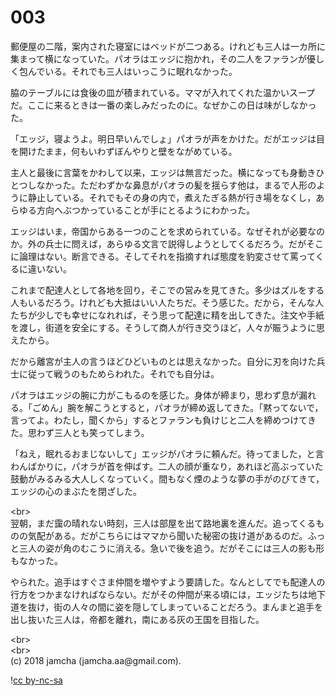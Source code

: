 #+OPTIONS: toc:nil
#+OPTIONS: \n:t

* 003

  郵便屋の二階，案内された寝室にはベッドが二つある。けれども三人は一カ所に集まって横になっていた。パオラはエッジに抱かれ，その二人をファランが優しく包んでいる。それでも三人はいっこうに眠れなかった。

  脇のテーブルには食後の皿が積まれている。ママが入れてくれた温かいスープだ。ここに来るときは一番の楽しみだったのに。なぜかこの日は味がしなかった。

  「エッジ，寝ようよ。明日早いんでしょ」パオラが声をかけた。だがエッジは目を開けたまま，何もいわずぼんやりと壁をながめている。

  主人と最後に言葉をかわして以来，エッジは無言だった。横になっても身動きひとつしなかった。ただわずかな鼻息がパオラの髪を揺らす他は，まるで人形のように静止している。それでもその身の内で，煮えたぎる熱が行き場をなくし，あらゆる方向へぶつかっていることが手にとるようにわかった。

  エッジはいま，帝国からある一つのことを求められている。なぜそれが必要なのか。外の兵士に問えば，あらゆる文言で説得しようとしてくるだろう。だがそこに論理はない。断言できる。そしてそれを指摘すれば態度を豹変させて罵ってくるに違いない。

  これまで配達人として各地を回り，そこでの営みを見てきた。多少はズルをする人もいるだろう。けれども大抵はいい人たちだ。そう感じた。だから，そんな人たちが少しでも幸せになれれば，そう思って配達に精を出してきた。注文や手紙を渡し，街道を安全にする。そうして商人が行き交うほど，人々が賑うように思えたから。

  だから離宮が主人の言うほどひどいものとは思えなかった。自分に刃を向けた兵士に従って戦うのもためらわれた。それでも自分は。

  パオラはエッジの腕に力がこもるのを感じた。身体が締まり，思わず息が漏れる。「ごめん」腕を解こうとすると，パオラが締め返してきた。「黙ってないで，言ってよ。わたし，聞くから」するとファランも負けじと二人を締めつけてきた。思わず三人とも笑ってしまう。

  「ねえ，眠れるおまじないして」エッジがパオラに頼んだ。待ってました，と言わんばかりに，パオラが首を伸ばす。二人の顔が重なり，あれほど高ぶっていた鼓動がみるみる大人しくなっていく。間もなく煙のような夢の手がのびてきて，エッジの心のまぶたを閉ざした。

  <br>
  翌朝，まだ靄の晴れない時刻，三人は部屋を出て路地裏を進んだ。追ってくるものの気配がある。だがこちらにはママから聞いた秘密の抜け道があるのだ。ふっと三人の姿が角のむこうに消える。急いで後を追う。だがそこには三人の影も形もなかった。

  やられた。追手はすぐさま仲間を増やすよう要請した。なんとしてでも配達人の行方をつかまなければならない。だがその仲間が来る頃には，エッジたちは地下道を抜け，街の人々の間に姿を隠してしまっていることだろう。まんまと追手を出し抜いた三人は，帝都を離れ，南にある灰の王国を目指した。

  <br>
  <br>
  (c) 2018 jamcha (jamcha.aa@gmail.com).

  ![[http://i.creativecommons.org/l/by-nc-sa/4.0/88x31.png][cc by-nc-sa]]
